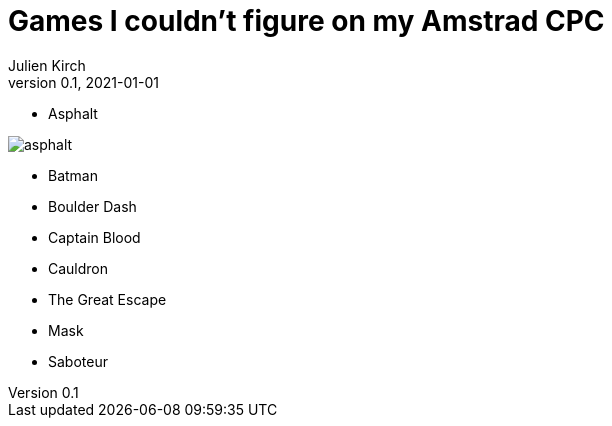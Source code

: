 = Games I couldn't figure on my Amstrad CPC
Julien Kirch
v0.1, 2021-01-01
:article_lang: en

* Asphalt

image:asphalt.png[]

* Batman

* Boulder Dash

* Captain Blood

* Cauldron

* The Great Escape

* Mask

* Saboteur